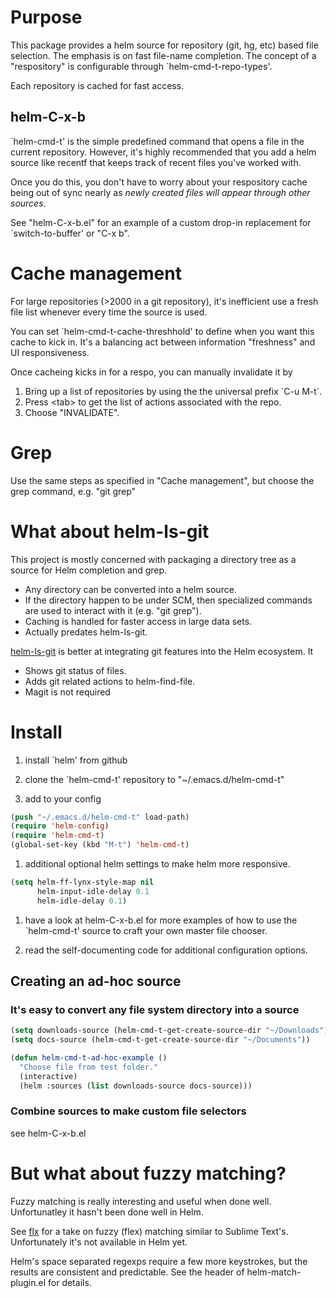* Purpose

This package provides a helm source for repository (git, hg, etc) based file
selection.  The emphasis is on fast file-name completion.  The concept of a
"respository" is configurable through `helm-cmd-t-repo-types'.

Each repository is cached for fast access.

** helm-C-x-b

`helm-cmd-t' is the simple predefined command that opens a file in the current
repository.  However, it's highly recommended that you add a helm source like
recentf that keeps track of recent files you've worked with.

Once you do this, you don't have to worry about your respository cache being
out of sync nearly as /newly created files will appear through other sources/.

See "helm-C-x-b.el" for an example of a custom drop-in replacement for
`switch-to-buffer' or "C-x b".

* Cache management

For large repositories (>2000 in a git repository), it's inefficient use a fresh file list whenever every time the source is used.

You can set `helm-cmd-t-cache-threshhold' to define when you want this cache
to kick in.  It's a balancing act between information "freshness" and UI
responsiveness.

Once cacheing kicks in for a respo, you can manually invalidate it by 

1. Bring up a list of repositories by using the the universal prefix `C-u M-t`.
2. Press <tab> to get the list of actions associated with the repo.
3. Choose "INVALIDATE".
* Grep

Use the same steps as specified in "Cache management", but choose the grep
command, e.g. "git grep"

* What about helm-ls-git

This project is mostly concerned with packaging a directory tree as a source
for Helm completion and grep.  

- Any directory can be converted into a helm source.
- If the directory happen to be under SCM, then specialized commands are used to interact with it (e.g. "git grep").
- Caching is handled for faster access in large data sets.
- Actually predates helm-ls-git.



[[https://github.com/emacs-helm/helm-ls-git][helm-ls-git]] is better at integrating git features into the Helm ecosystem. It

- Shows git status of files.
- Adds git related actions to helm-find-file.
- Magit is not required

* Install

1. install `helm' from github

2. clone the `helm-cmd-t' repository to "~/.emacs.d/helm-cmd-t"

3. add to your config

#+begin_src emacs-lisp
    (push "~/.emacs.d/helm-cmd-t" load-path)
    (require 'helm-config)
    (require 'helm-cmd-t)
    (global-set-key (kbd "M-t") 'helm-cmd-t)
#+end_src

4. additional optional helm settings to make helm more responsive.

#+begin_src emacs-lisp
    (setq helm-ff-lynx-style-map nil
          helm-input-idle-delay 0.1
          helm-idle-delay 0.1)
#+end_src

5. have a look at helm-C-x-b.el for more examples of how to use the
   `helm-cmd-t' source to craft your own master file chooser.

6. read the self-documenting code for additional configuration options.


** Creating an ad-hoc source

*** It's easy to convert any file system directory into a source

#+begin_src emacs-lisp
  (setq downloads-source (helm-cmd-t-get-create-source-dir "~/Downloads"))
  (setq docs-source (helm-cmd-t-get-create-source-dir "~/Documents"))
  
  (defun helm-cmd-t-ad-hoc-example ()
    "Choose file from test folder."
    (interactive)
    (helm :sources (list downloads-source docs-source)))
#+end_src

*** Combine sources to make custom file selectors

see helm-C-x-b.el

* But what about fuzzy matching?

Fuzzy matching is really interesting and useful when done well.
Unfortunatley it hasn't been done well in Helm.

See [[https://github.com/lewang/flx][flx]] for a take on fuzzy (flex) matching similar to Sublime Text's.
Unfortunately it's not available in Helm yet.

Helm's space separated regexps require a few more keystrokes, but the results
are consistent and predictable.  See the header of helm-match-plugin.el for
details.
